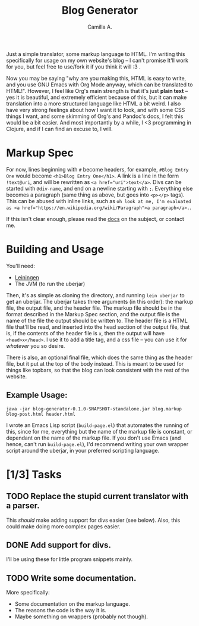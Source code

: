 #+title: Blog Generator
#+author: Camilla A.


Just a simple translator, some markup language to HTML.
I'm writing this specifically for usage on my own website's blog -- I can't promise It'll work for you, but feel free to use/fork it if you think it will :3 .

Now you may be saying "why are you making this, HTML is easy to write, and you use GNU Emacs with Org Mode anyway, which can be translated to HTML!".
However, I feel like Org's main strength is that it's just *plain text* -- yes it is beautiful, and extremely efficient because of this, but it can make translation into a more structured language like HTML a bit weird.
I also have very strong feelings about how I want it to look, and with some CSS things I want, and some skimming of Org's and Pandoc's docs, I felt this would be a bit easier.
And most importantly by a while, I <3 programming in Clojure, and if I can find an excuse to, I will.

* Markup Spec
For now, lines beginning with ~#~ become headers, for example, ~#Blog Entry One~ would become ~<h1>Blog Entry One</h1>~.
A link is a line in the form ~!text@uri~, and will be rewritten as ~<a href="uri">text</a>~.
Divs can be started with ~@div-name~, and end on a newline starting with ~;~.
Everything else becomes a paragraph (same thing as above, but goes into ~<p></p>~ tags).
This can be abused with inline links, such as ~oh look at me, I'm evaluated as <a href="https://en.wikipedia.org/wiki/Paragraph">a paragraph</a>.~.

If this isn't clear enough, please read the [[file:doc/markup.org][docs]] on the subject, or contact me.

* Building and Usage
You'll need:
- [[https://leiningen.org/][Leiningen]]
- The JVM (to run the uberjar)

Then, it's as simple as cloning the directory, and running ~lein uberjar~ to get an uberjar.
The uberjar takes three arguments (in this order): the markup file, the output file, and the header file.
The markup file should be in the format described in the Markup Spec section, and the output file is the name of the file the output should be written to.
The header file is a HTML file that'll be read, and inserted into the head section of the output file, that is, if the contents of the header file is ~x~, then the output will have ~<head>x</head>~.
I use it to add a title tag, and a css file -- you can use it for /whatever/ you so desire.

There is also, an optional final file, which does the same thing as the header file, but it put at the top of the body instead.
This is meant to be used for things like topbars, so that the blog can look consistent with the rest of the website.

** Example Usage:
~java -jar blog-generator-0.1.0-SNAPSHOT-standalone.jar blog.markup blog-post.html header.html~

I wrote an Emacs Lisp script (~build-page.el~) that automates the running of this, since for me, everything but the name of the markup file is constant, or dependant on the name of the markup file.
If you don't use Emacs (and hence, can't run ~build-page.el~), I'd recommend writing your own wrapper script around the uberjar, in your preferred scripting language.

* [1/3] Tasks
** TODO Replace the stupid current translator with a parser.
This /should/ make adding support for divs easier (see below).
Also, this could make doing more complex pages easier.

** DONE Add support for divs.
I'll be using these for little program snippets mainly.

** TODO Write some documentation.
More specifically:
- Some documentation on the markup language.
- The reasons the code is the way it is.
- Maybe something on wrappers (probably not though).
